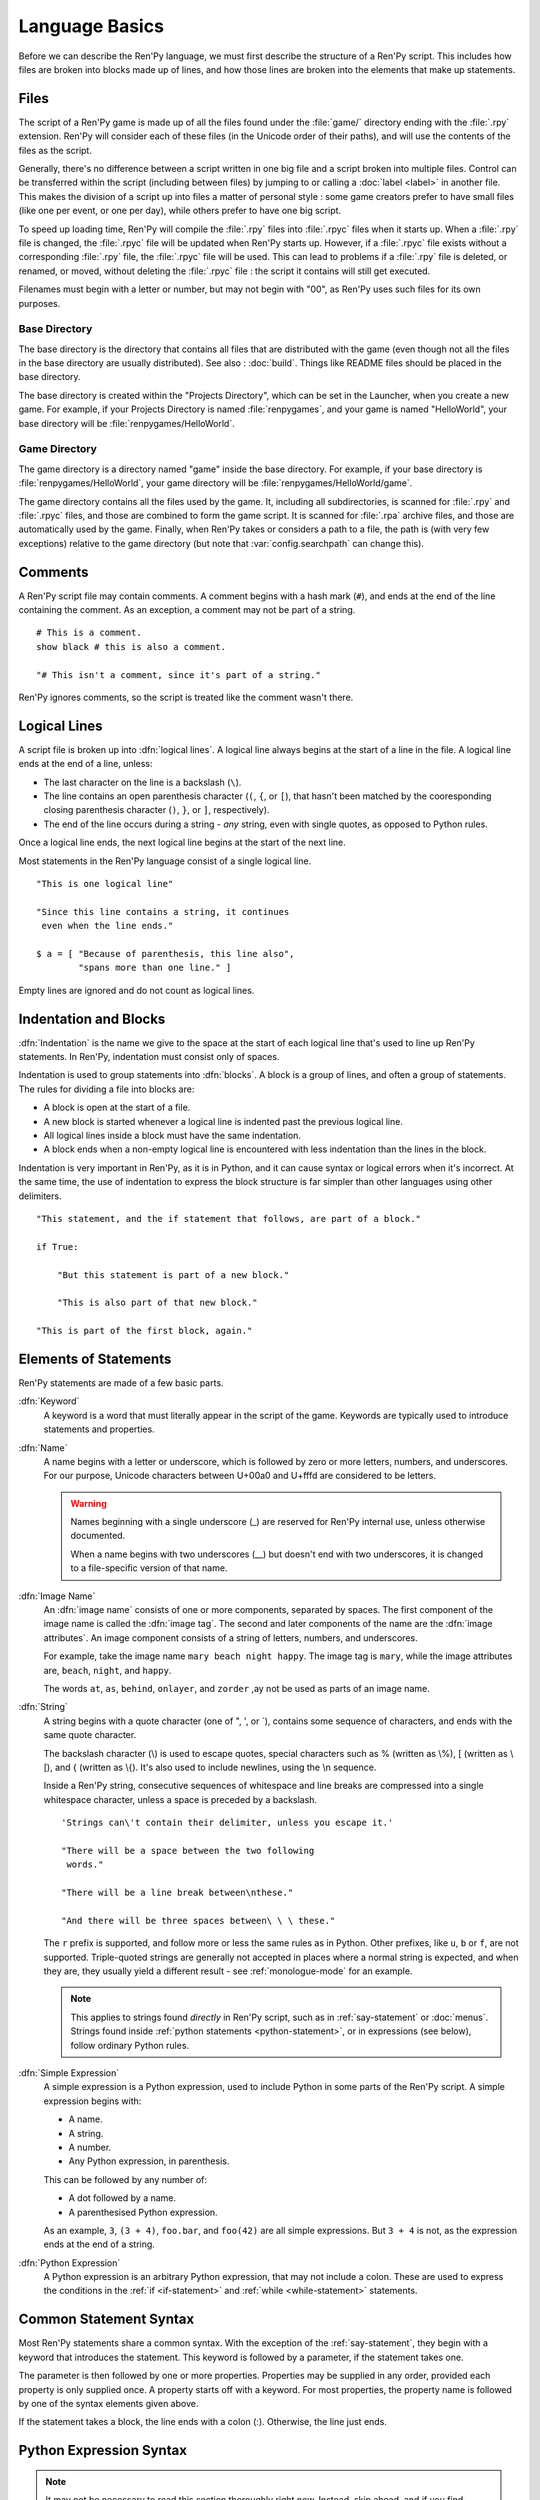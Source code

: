 ===============
Language Basics
===============

Before we can describe the Ren'Py language, we must first describe the
structure of a Ren'Py script. This includes how files are broken into
blocks made up of lines, and how those lines are broken into the
elements that make up statements.

Files
=====

The script of a Ren'Py game is made up of all the files found under the
:file:`game/` directory ending with the :file:`.rpy` extension. Ren'Py will
consider each of these files (in the Unicode order of their paths), and will
use the contents of the files as the script.

Generally, there's no difference between a script written in one big file and a
script broken into multiple files. Control can be transferred within the script
(including between files) by jumping to or calling a :doc:`label <label>` in
another file. This makes the division of a script up into files a matter of
personal style : some game creators prefer to have small files (like one
per event, or one per day), while others prefer to have one big script.

To speed up loading time, Ren'Py will compile the :file:`.rpy` files into
:file:`.rpyc` files when it starts up. When a :file:`.rpy` file is changed, the
:file:`.rpyc` file will be updated when Ren'Py starts up. However, if a
:file:`.rpyc` file exists without a corresponding :file:`.rpy` file, the
:file:`.rpyc` file will be used. This can lead to problems if a :file:`.rpy`
file is deleted, or renamed, or moved, without deleting the :file:`.rpyc`
file : the script it contains will still get executed.

Filenames must begin with a letter or number, but may not begin with
"00", as Ren'Py uses such files for its own purposes.

Base Directory
--------------

The base directory is the directory that contains all files that are
distributed with the game (even though not all the files in the base directory
are usually distributed). See also : :doc:`build`. Things like README files
should be placed in the base directory.

The base directory is created within the "Projects Directory", which can be set
in the Launcher, when you create a new game. For example, if your Projects
Directory is named :file:`renpygames`, and your game is named "HelloWorld", your
base directory will be :file:`renpygames/HelloWorld`.

Game Directory
--------------

The game directory is a directory named "game" inside the base directory. For
example, if your base directory is :file:`renpygames/HelloWorld`, your game
directory will be :file:`renpygames/HelloWorld/game`.

The game directory contains all the files used by the game. It, including all
subdirectories, is scanned for :file:`.rpy` and :file:`.rpyc` files, and those
are combined to form the game script. It is scanned for :file:`.rpa` archive
files, and those are automatically used by the game. Finally, when Ren'Py takes
or considers a path to a file, the path is (with very few exceptions) relative
to the game directory (but note that :var:`config.searchpath` can change this).

Comments
========

A Ren'Py script file may contain comments. A comment begins with a
hash mark (``#``), and ends at the end of the line containing the
comment. As an exception, a comment may not be part of a string.

::

    # This is a comment.
    show black # this is also a comment.

    "# This isn't a comment, since it's part of a string."

Ren'Py ignores comments, so the script is treated like the comment
wasn't there.


Logical Lines
=============

A script file is broken up into :dfn:`logical lines`. A logical line
always begins at the start of a line in the file. A logical line ends
at the end of a line, unless:

* The last character on the line is a backslash (``\``).

* The line contains an open parenthesis character (``(``, ``{``, or ``[``),
  that hasn't been matched by the cooresponding closing parenthesis
  character (\ ``)``, ``}``, or ``]``, respectively).

* The end of the line occurs during a string - *any* string, even with single
  quotes, as opposed to Python rules.

Once a logical line ends, the next logical line begins at the start of
the next line.

Most statements in the Ren'Py language consist of a single logical line.

::

   "This is one logical line"

   "Since this line contains a string, it continues
    even when the line ends."

   $ a = [ "Because of parenthesis, this line also",
           "spans more than one line." ]

Empty lines are ignored and do not count as logical lines.


Indentation and Blocks
======================

:dfn:`Indentation` is the name we give to the space at the start of
each logical line that's used to line up Ren'Py statements. In
Ren'Py, indentation must consist only of spaces.

Indentation is used to group statements into :dfn:`blocks`. A block is
a group of lines, and often a group of statements. The rules for
dividing a file into blocks are:

* A block is open at the start of a file.

* A new block is started whenever a logical line is indented past the
  previous logical line.

* All logical lines inside a block must have the same indentation.

* A block ends when a non-empty logical line is encountered with less
  indentation than the lines in the block.

Indentation is very important in Ren'Py, as it is in Python, and it can cause
syntax or logical errors when it's incorrect. At the same time, the use of
indentation to express the block structure is far simpler than other languages
using other delimiters.

::

    "This statement, and the if statement that follows, are part of a block."

    if True:

        "But this statement is part of a new block."

        "This is also part of that new block."

    "This is part of the first block, again."


.. _elements-of-statements:

Elements of Statements
======================

Ren'Py statements are made of a few basic parts.

:dfn:`Keyword`
    A keyword is a word that must literally appear in the script of the game.
    Keywords are typically used to introduce statements and properties.

:dfn:`Name`
    A name begins with a letter or underscore, which is followed by
    zero or more letters, numbers, and underscores. For our purpose,
    Unicode characters between U+00a0 and U+fffd are considered to be
    letters.

    .. warning::

        Names beginning with a single underscore (_) are reserved for
        Ren'Py internal use, unless otherwise documented.

        When a name begins with two underscores (__) but doesn't end with two
        underscores, it is changed to a file-specific version of that name.

:dfn:`Image Name`
    An :dfn:`image name` consists of one or more components, separated by
    spaces. The first component of the image name is called the
    :dfn:`image tag`. The second and later components of the name are
    the :dfn:`image attributes`. An image component consists of a
    string of letters, numbers, and underscores.

    For example, take the image name ``mary beach night happy``. The
    image tag is ``mary``, while the image attributes are,
    ``beach``, ``night``, and ``happy``.

    The words ``at``, ``as``, ``behind``, ``onlayer``, and ``zorder`` ,ay
    not be used as parts of an image name.

:dfn:`String`
    A string begins with a quote character (one of ", ', or \`), contains some
    sequence of characters, and ends with the same quote character.

    The backslash character (\\) is used to escape quotes, special
    characters such as % (written as \\%), [ (written as \\[), and
    { (written as \\{). It's also used to include newlines, using the \\n
    sequence.

    Inside a Ren'Py string, consecutive sequences of whitespace and line
    breaks are compressed into a single whitespace character, unless a space is
    preceded by a backslash. ::

        'Strings can\'t contain their delimiter, unless you escape it.'

        "There will be a space between the two following
         words."

        "There will be a line break between\nthese."

        "And there will be three spaces between\ \ \ these."

    The ``r`` prefix is supported, and follow more or less the same rules as in
    Python. Other prefixes, like ``u``, ``b`` or ``f``, are not supported.
    Triple-quoted strings are generally not accepted in places where a normal
    string is expected, and when they are, they usually yield a different
    result - see :ref:`monologue-mode` for an example.

    .. note::

        This applies to strings found *directly* in Ren'Py script, such as in
        :ref:`say-statement` or :doc:`menus`. Strings found inside
        :ref:`python statements <python-statement>`, or in expressions (see
        below), follow ordinary Python rules.

:dfn:`Simple Expression`
    A simple expression is a Python expression, used to include Python
    in some parts of the Ren'Py script. A simple expression begins
    with:

    * A name.
    * A string.
    * A number.
    * Any Python expression, in parenthesis.

    This can be followed by any number of:

    * A dot followed by a name.
    * A parenthesised Python expression.

    As an example, ``3``, ``(3 + 4)``, ``foo.bar``, and ``foo(42)``
    are all simple expressions. But ``3 + 4`` is not, as the
    expression ends at the end of a string.

:dfn:`Python Expression`
    A Python expression is an arbitrary Python expression, that may not include
    a colon. These are used to express the conditions in the
    :ref:`if <if-statement>` and :ref:`while <while-statement>` statements.


Common Statement Syntax
=======================

Most Ren'Py statements share a common syntax. With the exception of the
:ref:`say-statement`, they begin with a keyword that introduces the statement.
This keyword is followed by a parameter, if the statement takes one.

The parameter is then followed by one or more properties. Properties
may be supplied in any order, provided each property is only supplied
once. A property starts off with a keyword. For most properties, the
property name is followed by one of the syntax elements given above.

If the statement takes a block, the line ends with a colon (:). Otherwise, the
line just ends.


.. _python-basics:

Python Expression Syntax
========================

.. note::

    It may not be necessary to read this section thoroughly right
    now. Instead, skip ahead, and if you find yourself unable to figure
    out an example, or want to figure out how things actually work, you
    can go back and review this.

Many portions of Ren'Py take Python expressions. For example, defining
a new Character involves a call to the :func:`Character` function. While
Python expressions are very powerful, only a fraction of that power is
necessary to write a basic Ren'Py game.

Here's a synopsis of Python expressions.

:dfn:`Integer`
    An integer is a number without a decimal point. ``3`` and ``42``
    are integers.

:dfn:`Float`
    A float (short for floating-point number) is a number with a
    decimal point. ``.5``, ``7.``, and ``9.0`` are all floats.

:dfn:`String`
    Python strings begin with " or ', and end with the same
    character. \\ is used to escape the end character, and to
    introduce special characters like newlines (\\n). Unlike Ren'Py
    strings, Python strings can't span several lines, or be delimited with \`.

:dfn:`True, False, None`
    There are three special values. ``True`` is a true value, ``False`` is
    a false value. ``None`` represents the absence of a value.

:dfn:`Tuple`
    Tuples are used to represent containers where the number of items
    is important. For example, one might use a 2-tuple (also called a
    pair) to represent width and height, or a 4-tuple (x, y, width,
    height) to represent a rectangle.

    Tuples begin with a left-parenthesis ``(``, consist of zero or
    more comma-separated Python expressions, and end with a
    right-parenthesis ``)``. As a special case, the one-item tuple
    must have a comma following the item. For example::

        ()
        (1,)
        (1, "#555")
        (32, 24, 200, 100)

:dfn:`List`
    Lists are used to represent containers where the number of items
    may vary. A list begins with a ``[``, contains a comma-separated
    list of expressions, and ends with ``]``. For example::

        []
        [1]
        [1, 2]
        [1, 2, 3]

:dfn:`Variable`
    Python expressions can use variables, that store values defined using the
    :ref:`define-statement` or the :ref:`default-statement`. A variable name
    follows the rules of a :dfn:`name` as explained in
    :ref:`elements-of-statements`. For example::

        playername
        love_love_points
        trebuchet2_range

:dfn:`Field Access`
    Python modules and objects have fields, which can be accessed by following
    an expression (usually a variable) with a dot and the field name.
    For example::

       config.screen_width

    consists of a variable (config) followed by a field access
    (screen_width).

:dfn:`Call`
    Python expressions can call a function which returns a value. They
    begin with an expression (usually a variable), followed by a
    left-parenthesis, a comma-separated list of arguments, and a
    right-parenthesis. The argument list begins with the position
    arguments, which are Python expressions. These are followed by
    keyword arguments, which consist of the argument name, an equals
    sign, and an expression. In this example::

        Character("Eileen", type=adv, color="#0f0")

    we call the :func:`Character` function. It's given one positional
    argument, the string "Eileen". It's given two keyword argument:
    ``type`` with the value of the ``adv`` variable, and ``color``
    with a string value of ``"#0f0"``.

    Other objects than functions can be called, and are widely known as
    :dfn:`callables`.

When reading this documentation, you might see a function signature
like:

.. function:: Sample(name, delay, position=(0, 0), **properties)

    A sample function that doesn't actually exist in Ren'Py, but
    is used only in documentation.

This function:

* Has the name "Sample"
* Has two positional parameters, a name and a delay. In a real
  function, the types of these parameters would be made clear
  from the documentation.
* Has one keyword argument, position, which has a default value
  of (0, 0).

Since the functions ends with ``**properties``, it means that it can
take :doc:`style properties <style_properties>` as additional keyword
arguments. Other special entries are ``*args``, which means that it takes
an arbitrary number of positional parameters, and ``**kwargs``, which means
that it takes a wide range of keyword parameters which are usually explained
in the function's documentation.

When you see a ``/`` symbol on its own in a function signature, it means that
the parameters before it are positional-only, and should not be passed by
keyword. When you see a ``*`` symbol on its own, conversely, it means that the
parameters *after* it are keyword-only, which means that they should only be
passed using the ``name=value`` syntax.

Python is a lot more powerful than we have space for in this manual. To learn
Python in more detail, we recommend starting with the Python tutorial, which is
available from `python.org <https://docs.python.org/tutorial/index.html>`__.
While a deep knowledge of Python is not necessary to work with Ren'Py, knowing
the basics of Python statements and expressions is often helpful.
